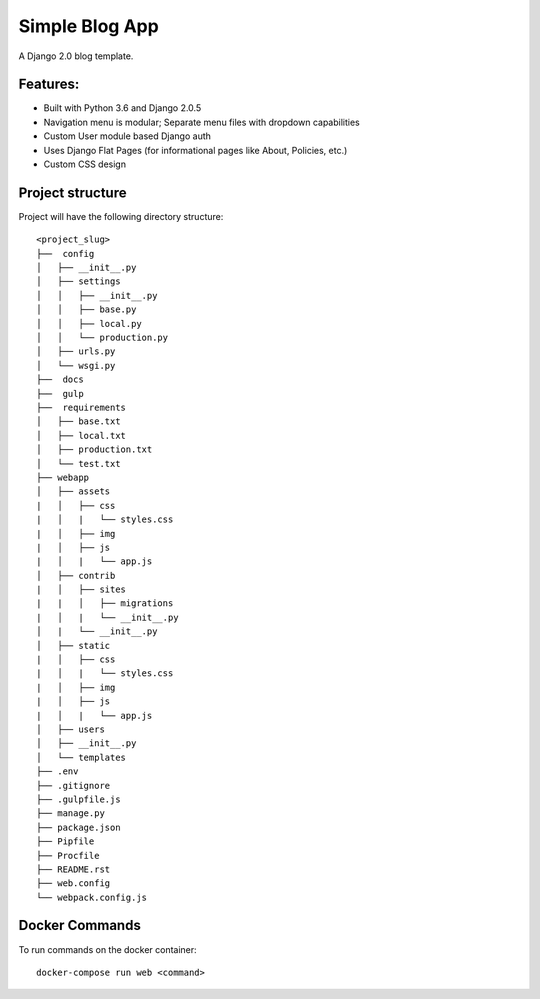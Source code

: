 Simple Blog App
===============================

A Django 2.0 blog template.


Features:
---------
* Built with Python 3.6 and Django 2.0.5
* Navigation menu is modular; Separate menu files with dropdown capabilities
* Custom User module based Django auth
* Uses Django Flat Pages (for informational pages like About, Policies, etc.)
* Custom CSS design


Project structure
-----------------

Project will have the following directory structure::

    <project_slug>
    ├──  config
    │   ├── __init__.py
    │   ├── settings
    │   │   ├── __init__.py
    │   │   ├── base.py
    │   │   ├── local.py
    │   │   └── production.py
    │   ├── urls.py
    │   └── wsgi.py
    ├──  docs
    ├──  gulp
    ├──  requirements
    │   ├── base.txt
    │   ├── local.txt
    │   ├── production.txt
    │   └── test.txt
    ├── webapp
    │   ├── assets
    |   │   ├── css
    |   │   |   └── styles.css
    |   │   ├── img
    |   │   ├── js
    |   │   |   └── app.js
    │   ├── contrib
    |   │   ├── sites
    |   |   │   ├── migrations
    |   │   |   └── __init__.py
    │   |   └── __init__.py
    │   ├── static
    |   │   ├── css
    |   │   |   └── styles.css
    |   │   ├── img
    |   │   ├── js
    |   │   |   └── app.js
    │   ├── users
    │   ├── __init__.py
    │   └── templates
    ├── .env
    ├── .gitignore
    ├── .gulpfile.js
    ├── manage.py
    ├── package.json
    ├── Pipfile
    ├── Procfile
    ├── README.rst
    ├── web.config
    └── webpack.config.js


Docker Commands
---------------
To run commands on the docker container::

    docker-compose run web <command>
    
